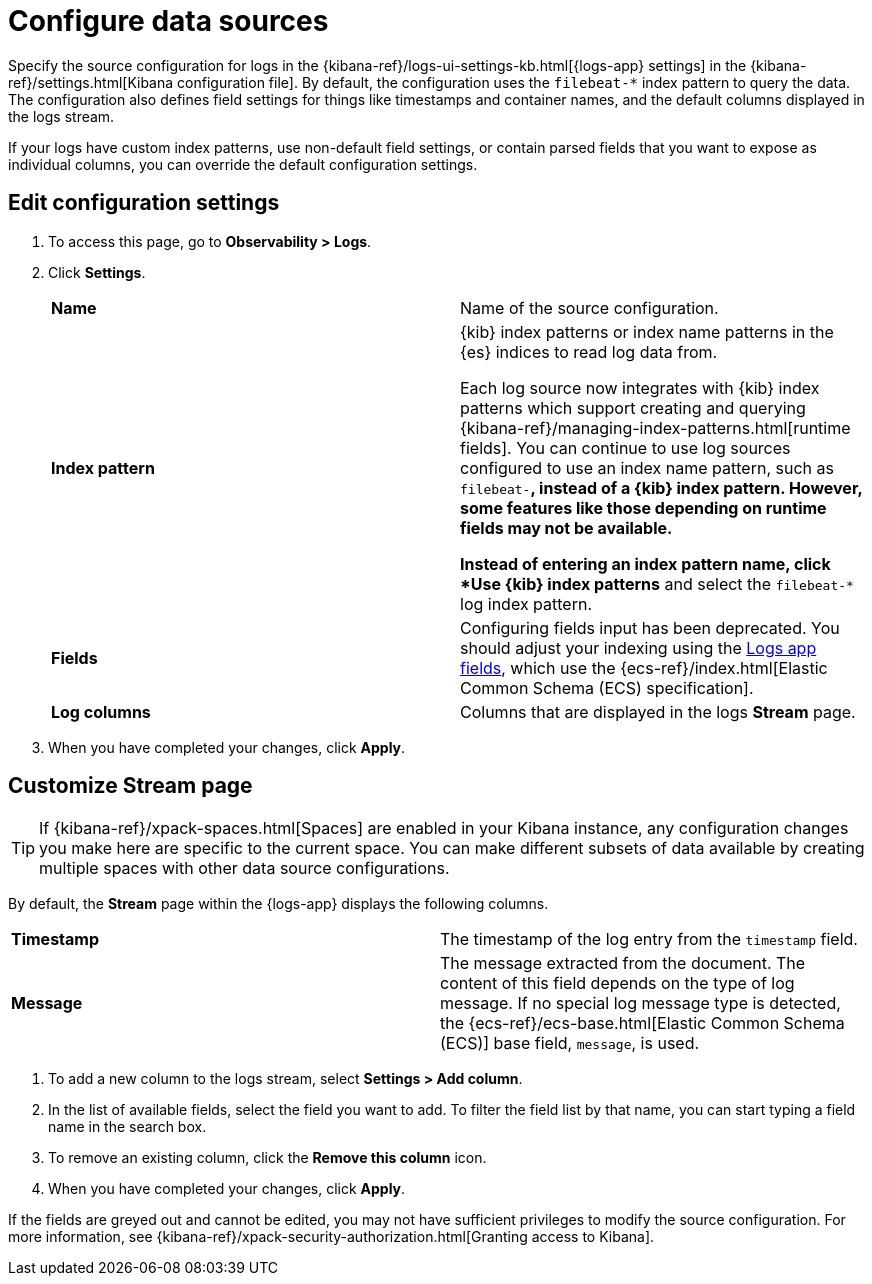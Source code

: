 [[configure-data-sources]]
= Configure data sources

Specify the source configuration for logs in the
{kibana-ref}/logs-ui-settings-kb.html[{logs-app} settings] in the
{kibana-ref}/settings.html[Kibana configuration file].
By default, the configuration uses the `filebeat-*` index pattern to query the data.
The configuration also defines field settings for things like timestamps
and container names, and the default columns displayed in the logs stream.

If your logs have custom index patterns, use non-default field settings, or contain
parsed fields that you want to expose as individual columns, you can override the
default configuration settings.

[discrete]
[[edit-config-settings]]
== Edit configuration settings

. To access this page, go to *Observability > Logs*.
+
. Click *Settings*.
+
|=== 

| *Name* | Name of the source configuration. 

| *Index pattern* | {kib} index patterns or index name patterns in the {es} indices
to read log data from.

Each log source now integrates with {kib} index patterns which support creating and
querying {kibana-ref}/managing-index-patterns.html[runtime fields]. You can continue
to use log sources configured to use an index name pattern, such as `filebeat-*`,
instead of a {kib} index pattern. However, some features like those depending on
runtime fields may not be available.

Instead of entering an index pattern name,
click *Use {kib} index patterns* and select the `filebeat-*` log index pattern.

| *Fields* | Configuring fields input has been deprecated. You should adjust your indexing using the
<<logs-app-fields,Logs app fields>>, which use the {ecs-ref}/index.html[Elastic Common Schema (ECS) specification].

| *Log columns* | Columns that are displayed in the logs *Stream* page.

|=== 
+
. When you have completed your changes, click *Apply*.

[discrete]
[[customize-stream-page]]
== Customize Stream page

[TIP]
===============================
If {kibana-ref}/xpack-spaces.html[Spaces] are enabled in your Kibana instance,
any configuration changes you make here are specific to the current space.
You can make different subsets of data available by creating multiple spaces
with other data source configurations.
===============================

By default, the *Stream* page within the {logs-app} displays the following columns.

|=== 

| *Timestamp* | The timestamp of the log entry from the `timestamp` field. 

| *Message* | The message extracted from the document.
The content of this field depends on the type of log message.
If no special log message type is detected, the {ecs-ref}/ecs-base.html[Elastic Common Schema (ECS)]
base field, `message`, is used.

|=== 

1. To add a new column to the logs stream, select *Settings > Add column*.
2. In the list of available fields, select the field you want to add.
To filter the field list by that name, you can start typing a field name in the search box.
3. To remove an existing column, click the *Remove this column* icon.
4. When you have completed your changes, click *Apply*.

If the fields are greyed out and cannot be edited, you may not have sufficient privileges
to modify the source configuration. For more information, see {kibana-ref}/xpack-security-authorization.html[Granting access to Kibana].
